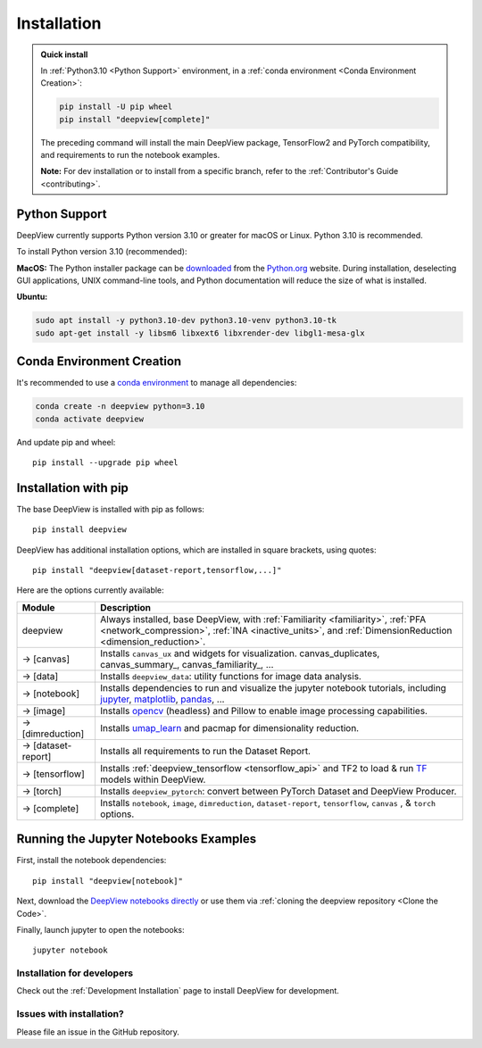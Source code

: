.. _installation:

============
Installation
============

.. admonition:: Quick install

    In :ref:`Python3.10 <Python Support>` environment, in a :ref:`conda environment <Conda Environment Creation>`:

    .. code-block:: shell

       pip install -U pip wheel
       pip install "deepview[complete]"

    The preceding command will install the main DeepView package, TensorFlow2 and PyTorch
    compatibility, and requirements to run the notebook examples.

    **Note:** For dev installation or to install from a specific branch, refer to the
    :ref:`Contributor's Guide <contributing>`.


.. _python_support:

Python Support
--------------
DeepView currently supports Python version 3.10 or greater for macOS or Linux.
Python 3.10 is recommended.

To install Python version 3.10 (recommended):

**MacOS:** The Python installer package can be
`downloaded <https://www.python.org/ftp/python/3.10.0/python-3.10.0-macos11.pkg>`_ from the
`Python.org <https://www.python.org/>`_ website. During installation, deselecting
GUI applications, UNIX command-line tools, and Python documentation will reduce the size of what
is installed.

**Ubuntu:**

.. code-block:: shell

    sudo apt install -y python3.10-dev python3.10-venv python3.10-tk
    sudo apt-get install -y libsm6 libxext6 libxrender-dev libgl1-mesa-glx

Conda Environment Creation
--------------------------
It's recommended to use a `conda environment <https://docs.conda.io/projects/conda/en/latest/user-guide/tasks/manage-environments.html>`_ to
manage all dependencies:

.. code-block:: shell

    conda create -n deepview python=3.10
    conda activate deepview

And update pip and wheel::

    pip install --upgrade pip wheel

Installation with pip
---------------------
The base DeepView is installed with pip as follows::

    pip install deepview

DeepView has additional installation options, which are installed in square brackets, using quotes::

    pip install "deepview[dataset-report,tensorflow,...]"

Here are the options currently available:

+---------------------------+------------------------------------------------------------------------+
| Module                    | Description                                                            |
+===========================+========================================================================+
| deepview                  | Always installed, base DeepView, with                                  |
|                           | :ref:`Familiarity <familiarity>`, :ref:`PFA <network_compression>`,    |
|                           | :ref:`INA <inactive_units>`, and                                       |
|                           | :ref:`DimensionReduction <dimension_reduction>`.                       |
+---------------------------+------------------------------------------------------------------------+
| -> [canvas]               | Installs ``canvas_ux`` and widgets for visualization.                  |
|                           | canvas_duplicates, canvas_summary_, canvas_familiarity_, ...           |
+---------------------------+------------------------------------------------------------------------+
| -> [data]                 | Installs ``deepview_data``: utility functions for image data analysis. |
+---------------------------+------------------------------------------------------------------------+
| -> [notebook]             | Installs dependencies to run and visualize the jupyter notebook        |
|                           | tutorials, including jupyter_, matplotlib_, pandas_, ...               |
+---------------------------+------------------------------------------------------------------------+
| -> [image]                | Installs opencv_ (headless) and Pillow to enable image processing      |
|                           | capabilities.                                                          |
+---------------------------+------------------------------------------------------------------------+
| -> [dimreduction]         | Installs umap_learn_ and pacmap for dimensionality reduction.          |
+---------------------------+------------------------------------------------------------------------+
| -> [dataset-report]       | Installs all requirements to run the Dataset Report.                   |
+---------------------------+------------------------------------------------------------------------+
| -> [tensorflow]           | Installs :ref:`deepview_tensorflow <tensorflow_api>` and TF2 to load & |
|                           | run TF_ models within DeepView.                                        |
+---------------------------+------------------------------------------------------------------------+
| -> [torch]                | Installs ``deepview_pytorch``: convert between PyTorch Dataset and     |
|                           | DeepView Producer.                                                     |
+---------------------------+------------------------------------------------------------------------+
| -> [complete]             | Installs ``notebook``, ``image``, ``dimreduction``,                    |
|                           | ``dataset-report``, ``tensorflow``, ``canvas`` , & ``torch`` options.  |
+---------------------------+------------------------------------------------------------------------+

.. _TF: https://www.tensorflow.org/versions/r2.15/api_docs/python/tf
.. _jupyter: https://jupyter.readthedocs.io/en/latest/running.html#running
.. _matplotlib: https://matplotlib.org
.. _pandas: https://pandas.pydata.org/docs/
.. _opencv: https://docs.opencv.org/master/
.. _umap_learn: https://umap-learn.readthedocs.io

Running the Jupyter Notebooks Examples
--------------------------------------

First, install the notebook dependencies::

    pip install "deepview[notebook]"

Next, download the
`DeepView notebooks directly <https://github.com/satishlokkoju/deepview/tree/main/docs/notebooks>`_
or use them via :ref:`cloning the deepview repository <Clone the Code>`.


Finally, launch jupyter to open the notebooks::

    jupyter notebook

Installation for developers
===========================

Check out the :ref:`Development Installation` page to install DeepView for development.

Issues with installation?
=========================
Please file an issue in the GitHub repository.
